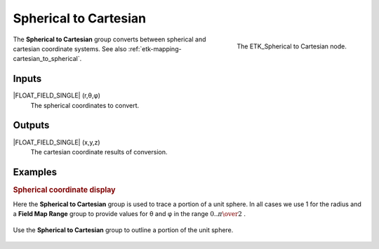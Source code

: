 .. index:: Mapping; Spherical to Cartesian
.. _etk-mapping-spherical_to_cartesian:

***********************
 Spherical to Cartesian
***********************

.. figure:: /images/nodes-spherical_to_cartesian.png
   :align: right

   The ETK_Spherical to Cartesian node.

The **Spherical to Cartesian** group converts between spherical and
cartesian coordinate systems.
See also :ref:`etk-mapping-cartesian_to_spherical`.


Inputs
=======

|FLOAT_FIELD_SINGLE| (r,θ,φ)
   The spherical coordinates to convert.

Outputs
========

|FLOAT_FIELD_SINGLE| (x,y,z)
   The cartesian coordinate results of conversion.

Examples
========


.. rubric:: Spherical coordinate display

Here the **Spherical to Cartesian** group is used to trace a portion
of a unit sphere. In all cases we use 1 for the radius and a **Field
Map Range** group to provide values for θ and φ in the range
:math:`0 .. {\pi\over{2}}` .

.. figure:: /images/nodes-spherical_to_cartesian_basic.png
   :align: center
   :width: 800

   Use the **Spherical to Cartesian** group to outline a portion of
   the unit sphere.
